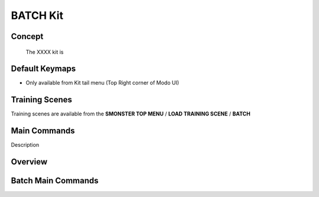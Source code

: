 BATCH Kit
=========

.. autosummary::
   :toctree: generated

.. _basic_batch:

Concept
-------
    
   The XXXX kit is



.. _keymaps_batch:

Default Keymaps
---------------

• Only available from Kit tail menu (Top Right corner of Modo UI)



.. _trainingscene_batch:

Training Scenes
---------------

Training scenes are available from the **SMONSTER TOP MENU** / **LOAD TRAINING SCENE** / **BATCH**



.. _maincmds_batch:

Main Commands
-------------

Description



.. _overview_batch:

Overview
--------

.. raw:: html

   <iframe width="560" height="315" src="https://www.youtube.com/embed/jLDxWA29TUE" title="YouTube video player" frameborder="0" allow="accelerometer; autoplay; clipboard-write; encrypted-media; gyroscope; picture-in-picture" allowfullscreen></iframe>
   
   
   
.. _batch_maincmds:

Batch Main Commands
-------------------

.. raw:: html

   <iframe width="560" height="315" src="https://www.youtube.com/embed/Yn2_t5cELNg" title="YouTube video player" frameborder="0" allow="accelerometer; autoplay; clipboard-write; encrypted-media; gyroscope; picture-in-picture" allowfullscreen></iframe>
   
